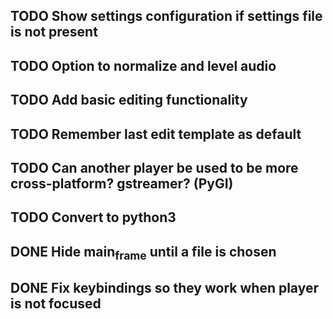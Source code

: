 ** TODO Show settings configuration if settings file is not present
** TODO Option to normalize and level audio
** TODO Add basic editing functionality
** TODO Remember last edit template as default
** TODO Can another player be used to be more cross-platform? gstreamer? (PyGI)
** TODO Convert to python3
** DONE Hide main_frame until a file is chosen
** DONE Fix keybindings so they work when player is not focused
   CLOSED: [2017-03-23 Thu 07:06]
